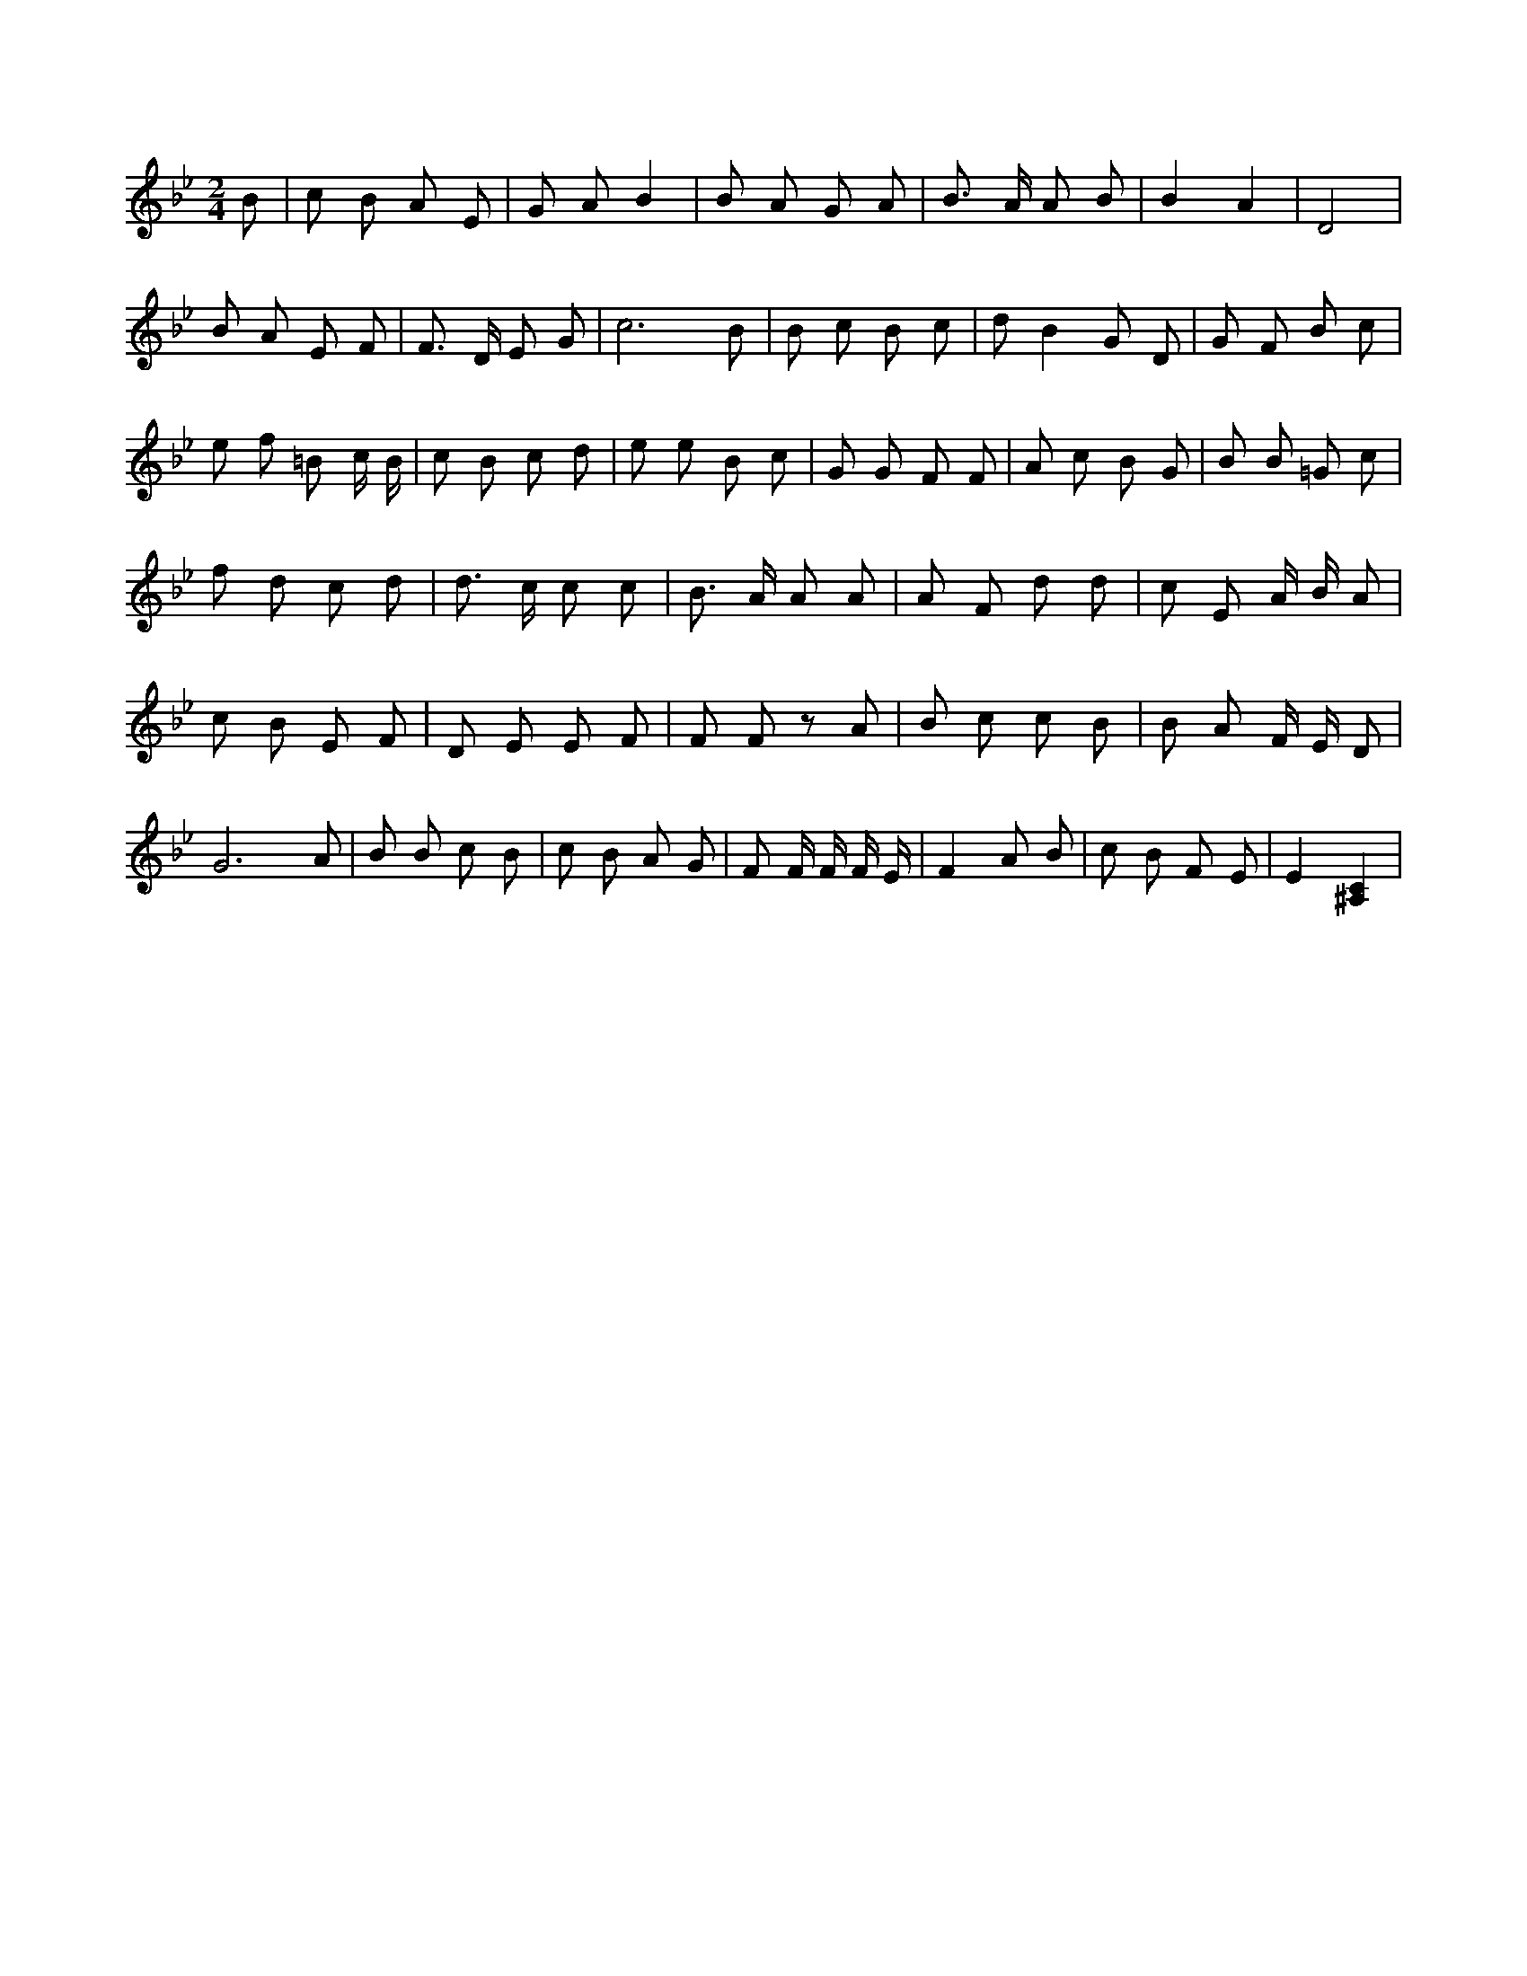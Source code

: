 X:926
L:1/4
M:2/4
K:BbMaj
B/2 | c/2 B/2 A/2 E/2 | G/2 A/2 B | B/2 A/2 G/2 A/2 | B3/4 A/4 A/2 B/2 | B A | D2 | B/2 A/2 E/2 F/2 | F3/4 D/4 E/2 G/2 | c3 /2 B/2 | B/2 c/2 B/2 c/2 | d/2 B G/2 D/2 | G/2 F/2 B/2 c/2 | e/2 f/2 =B/2 c/4 B/4 | c/2 B/2 c/2 d/2 | e/2 e/2 B/2 c/2 | G/2 G/2 F/2 F/2 | A/2 c/2 B/2 G/2 | B/2 B/2 =G/2 c/2 | f/2 d/2 c/2 d/2 | d3/4 c/4 c/2 c/2 | B3/4 A/4 A/2 A/2 | A/2 F/2 d/2 d/2 | c/2 E/2 A/4 B/4 A/2 | c/2 B/2 E/2 F/2 | D/2 E/2 E/2 F/2 | F/2 F/2 z/2 A/2 | B/2 c/2 c/2 B/2 | B/2 A/2 F/4 E/4 D/2 | G3 /2 A/2 | B/2 B/2 c/2 B/2 | c/2 B/2 A/2 G/2 | F/2 F/4 F/4 F/4 E/4 | F A/2 B/2 | c/2 B/2 F/2 E/2 | E [^A,C] |

